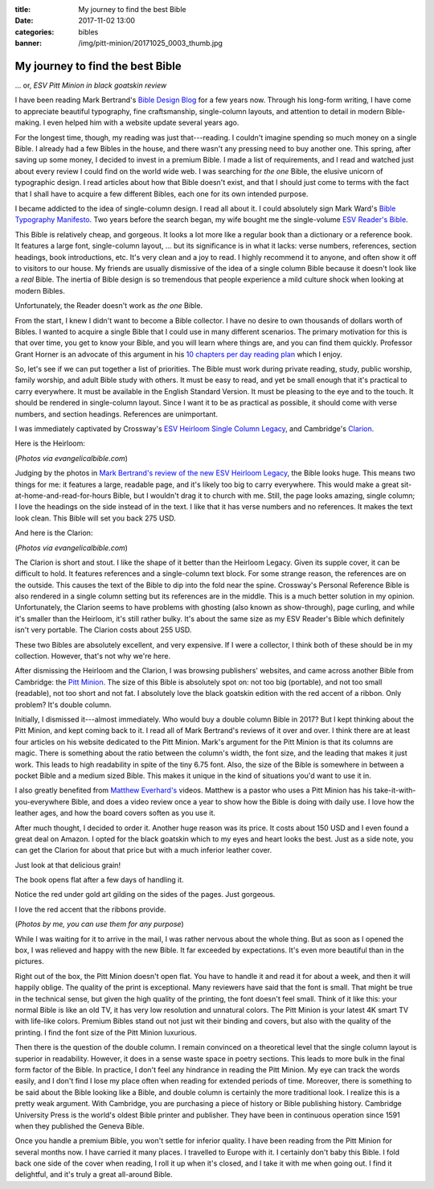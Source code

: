 :title: My journey to find the best Bible
:date: 2017-11-02 13:00
:categories: bibles
:banner: /img/pitt-minion/20171025_0003_thumb.jpg

My journey to find the best Bible
=================================

... or, *ESV Pitt Minion in black goatskin review*

I have been reading Mark Bertrand's `Bible Design Blog`_ for a few years now.
Through his long-form writing, I have come to appreciate beautiful typography,
fine craftsmanship, single-column layouts, and attention to detail in modern
Bible-making.  I even helped him with a website update several years ago.

For the longest time, though, my reading was just that---reading.  I couldn't
imagine spending so much money on a single Bible.  I already had a few Bibles
in the house, and there wasn't any pressing need to buy another one.  This
spring, after saving up some money, I decided to invest in a premium Bible.  I
made a list of requirements, and I read and watched just about every review I
could find on the world wide web.  I was searching for *the one* Bible, the
elusive unicorn of typographic design.  I read articles about how that Bible
doesn't exist, and that I should just come to terms with the fact that I shall
have to acquire a few different Bibles, each one for its own intended purpose.

I became addicted to the idea of single-column design.  I read all about it.  I
could absolutely sign Mark Ward's `Bible Typography Manifesto`_.  Two years
before the search began, my wife bought me the single-volume `ESV Reader's
Bible`_.

.. raw:: html

  <iframe width="560" height="315" src="https://www.youtube.com/embed/9xhvee27Rkk?rel=0" frameborder="0" allowfullscreen></iframe>

This Bible is relatively cheap, and gorgeous.  It looks a lot more like a
regular book than a dictionary or a reference book.  It features a large font,
single-column layout, ... but its significance is in what it lacks: verse
numbers, references, section headings, book introductions, etc.  It's very clean
and a joy to read.  I highly recommend it to anyone, and often show it off to
visitors to our house.  My friends are usually dismissive of the idea of a
single column Bible because it doesn't look like a *real* Bible.  The inertia of
Bible design is so tremendous that people experience a mild culture shock when
looking at modern Bibles.

Unfortunately, the Reader doesn't work as *the one* Bible.

From the start, I knew I didn't want to become a Bible collector.  I have no
desire to own thousands of dollars worth of Bibles.  I wanted to acquire a
single Bible that I could use in many different scenarios.  The primary
motivation for this is that over time, you get to know your Bible, and you will
learn where things are, and you can find them quickly.  Professor Grant Horner
is an advocate of this argument in his `10 chapters per day reading plan`_ which
I enjoy.

So, let's see if we can put together a list of priorities.  The Bible must work
during private reading, study, public worship, family worship, and adult Bible
study with others.  It must be easy to read, and yet be small enough that it's
practical to carry everywhere.  It must be available in the English Standard
Version.  It must be pleasing to the eye and to the touch.  It should be
rendered in single-column layout.  Since I want it to be as practical as
possible, it should come with verse numbers, and section headings.  References
are unimportant.

I was immediately captivated by Crossway's `ESV Heirloom Single Column
Legacy`_, and Cambridge's `Clarion`_.

Here is the Heirloom:

.. image:: /img/esv-heirloom-psalms.jpg
.. image:: /img/esv-heirloom-cover.jpg

(*Photos via evangelicalbible.com*)

Judging by the photos in `Mark Bertrand's review of the new ESV Heirloom
Legacy`_, the Bible looks huge.  This means two things for me: it features a
large, readable page, and it's likely too big to carry everywhere.  This would
make a great sit-at-home-and-read-for-hours Bible, but I wouldn't drag it to
church with me.  Still, the page looks amazing, single column; I love the
headings on the side instead of in the text.  I like that it has verse numbers
and no references.  It makes the text look clean.  This Bible will set you back
275 USD.

And here is the Clarion:

.. image:: /img/clarion-open.jpg
.. image:: /img/clarion-cover.jpg

(*Photos via evangelicalbible.com*)

The Clarion is short and stout.  I like the shape of it better than the Heirloom
Legacy.  Given its supple cover, it can be difficult to hold.  It features
references and a single-column text block.  For some strange reason, the
references are on the outside.  This causes the text of the Bible to dip into
the fold near the spine.  Crossway's Personal Reference Bible is also rendered
in a single column setting but its references are in the middle.  This is a much
better solution in my opinion. Unfortunately, the Clarion seems to have problems
with ghosting (also known as show-through), page curling, and while it's smaller
than the Heirloom, it's still rather bulky.  It's about the same size as my ESV
Reader's Bible which definitely isn't very portable.  The Clarion costs about
255 USD.

These two Bibles are absolutely excellent, and very expensive.  If I were a
collector, I think both of these should be in my collection.  However, that's
not why we're here.

After dismissing the Heirloom and the Clarion, I was browsing publishers'
websites, and came across another Bible from Cambridge: the `Pitt Minion`_. The
size of this Bible is absolutely spot on: not too big (portable), and not too
small (readable), not too short and not fat.  I absolutely love the black
goatskin edition with the red accent of a ribbon.  Only problem?  It's double
column.

Initially, I dismissed it---almost immediately.  Who would buy a double column
Bible in 2017?  But I kept thinking about the Pitt Minion, and kept coming back
to it.  I read all of Mark Bertrand's reviews of it over and over.  I think
there are at least four articles on his website dedicated to the Pitt Minion.
Mark's argument for the Pitt Minion is that its columns are magic.  There is
something about the ratio between the column's width, the font size, and the
leading that makes it just work.  This leads to high readability in spite of
the tiny 6.75 font.  Also, the size of the Bible is somewhere in between a
pocket Bible and a medium sized Bible.  This makes it unique in the kind of
situations you'd want to use it in.

I also greatly benefited from `Matthew Everhard's`_ videos.  Matthew is a pastor
who uses a Pitt Minion has his take-it-with-you-everywhere Bible, and does a
video review once a year to show how the Bible is doing with daily use.  I love
how the leather ages, and how the board covers soften as you use it.

.. raw:: html

    <iframe width="560" height="315" src="https://www.youtube.com/embed/Z6ZTp7tdXpg" frameborder="0" allowfullscreen></iframe>

After much thought, I decided to order it.  Another huge reason was its price.
It costs about 150 USD and I even found a great deal on Amazon.  I opted for the
black goatskin which to my eyes and heart looks the best.  Just as a side note,
you can get the Clarion for about that price but with a much inferior leather
cover.

.. image:: /img/pitt-minion/20171025_0001_thumb.jpg
.. image:: /img/pitt-minion/20171025_0002_thumb.jpg

Just look at that delicious grain!

.. image:: /img/pitt-minion/20171025_0003_thumb.jpg

The book opens flat after a few days of handling it.

.. image:: /img/pitt-minion/20171025_0004_thumb.jpg
.. image:: /img/pitt-minion/20171025_0005_thumb.jpg

Notice the red under gold art gilding on the sides of the pages.  Just
gorgeous.

.. image:: /img/pitt-minion/20171025_0006_thumb.jpg
.. image:: /img/pitt-minion/20171025_0007_thumb.jpg

I love the red accent that the ribbons provide.

.. image:: /img/pitt-minion/20171025_0008_thumb.jpg
.. image:: /img/pitt-minion/20171025_0009_thumb.jpg

(*Photos by me, you can use them for any purpose*)

While I was waiting for it to arrive in the mail, I was rather nervous about
the whole thing.  But as soon as I opened the box, I was relieved and happy
with the new Bible.  It far exceeded by expectations.  It's even more beautiful
than in the pictures.

Right out of the box, the Pitt Minion doesn't open flat.  You have to handle it
and read it for about a week, and then it will happily oblige.  The quality of
the print is exceptional.  Many reviewers have said that the font is small.
That might be true in the technical sense, but given the high quality of the
printing, the font doesn't feel small.  Think of it like this: your normal
Bible is like an old TV, it has very low resolution and unnatural colors.  The
Pitt Minion is your latest 4K smart TV with life-like colors.  Premium Bibles
stand out not just wit their binding and covers, but also with the quality of
the printing.  I find the font size of the Pitt Minion luxurious.

Then there is the question of the double column.  I remain convinced on a
theoretical level that the single column layout is superior in readability.
However, it does in a sense waste space in poetry sections.  This leads to more
bulk in the final form factor of the Bible.  In practice, I don't feel any
hindrance in reading the Pitt Minion.  My eye can track the words easily, and I
don't find I lose my place often when reading for extended periods of time.
Moreover, there is something to be said about the Bible looking like a Bible,
and double column is certainly the more traditional look.  I realize this is a
pretty weak argument.  With Cambridge, you are purchasing a piece of history or
Bible publishing history.  Cambridge University Press is the world's oldest
Bible printer and publisher.  They have been in continuous operation since 1591
when they published the Geneva Bible.

Once you handle a premium Bible, you won't settle for inferior quality.  I have
been reading from the Pitt Minion for several months now.  I have carried it
many places.  I travelled to Europe with it. I certainly don't baby this Bible.
I fold back one side of the cover when reading, I roll it up when it's closed,
and I take it with me when going out.  I find it delightful, and it's truly a
great all-around Bible.

.. _Bible Design Blog: https://www.bibledesignblog.com/
.. _Bible Typography Manifesto: https://byfaithweunderstand.com/bible-typography-manifesto/
.. _ESV Reader's Bible: https://www.crossway.org/bibles/esv-readers-bible-cob/
.. _10 chapters per day reading plan: http://www.sohmer.net/media/professor_grant_horners_bible_reading_system.pdf 
.. _ESV Heirloom Single Column Legacy: https://www.crossway.org/bibles/esv-heirloom-single-column-legacy-bible-none-gskn/
.. _Clarion: http://www.cambridge.org/bibles/bible-versions/english-standard-version/clarion/#fWEczIpRK89Frx95.97
.. _Mark Bertrand's review of the new ESV Heirloom Legacy: https://www.bibledesignblog.com/blog/2017/8/10/refined-in-every-sense-the-new-heirloom-legacy
.. _Pitt Minion: http://www.cambridge.org/bibles/bible-versions/king-james-version/reference-editions/pitt-minion-first-edition/#EGkUW5ImTubwglOP.97
.. _Matthew Everhard's: https://www.youtube.com/channel/UCzZeN-hOXtiz9Q0YvVUee8A
